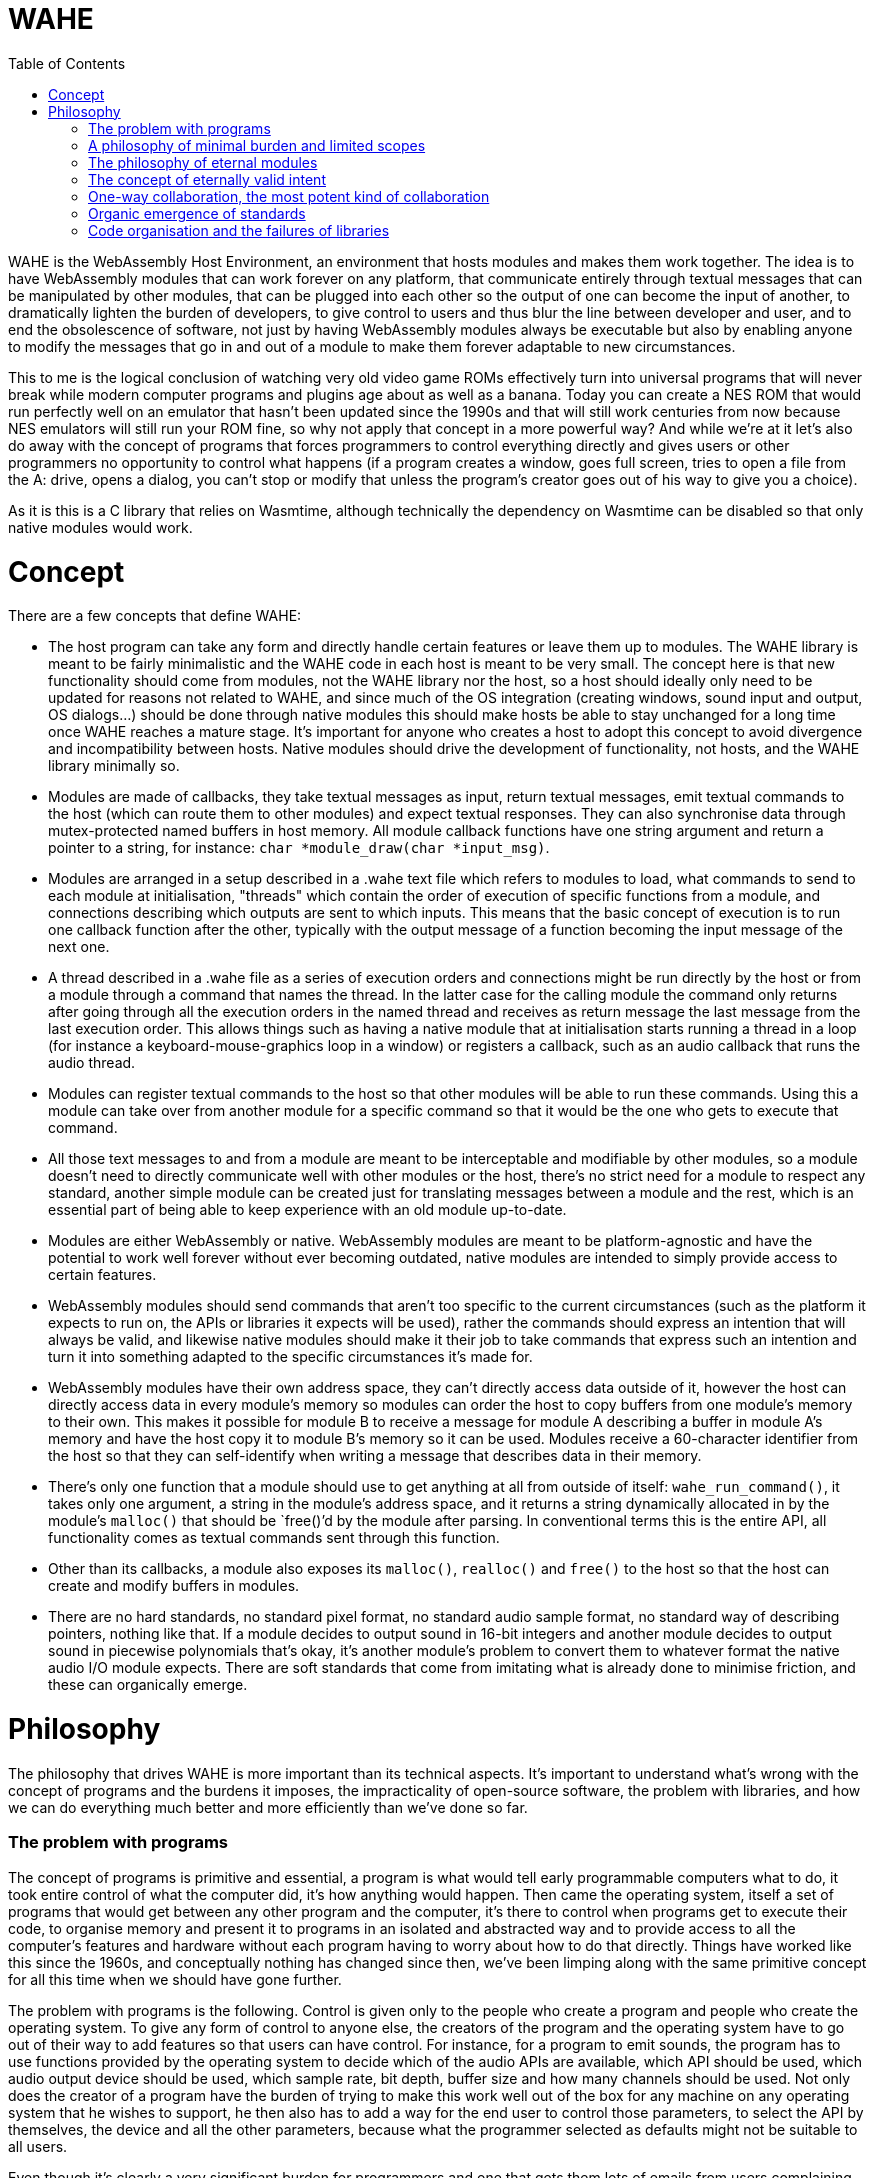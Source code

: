 :toc:

= WAHE

WAHE is the WebAssembly Host Environment, an environment that hosts modules and makes them work together. The idea is to have WebAssembly modules that can work forever on any platform, that communicate entirely through textual messages that can be manipulated by other modules, that can be plugged into each other so the output of one can become the input of another, to dramatically lighten the burden of developers, to give control to users and thus blur the line between developer and user, and to end the obsolescence of software, not just by having WebAssembly modules always be executable but also by enabling anyone to modify the messages that go in and out of a module to make them forever adaptable to new circumstances.

This to me is the logical conclusion of watching very old video game ROMs effectively turn into universal programs that will never break while modern computer programs and plugins age about as well as a banana. Today you can create a NES ROM that would run perfectly well on an emulator that hasn't been updated since the 1990s and that will still work centuries from now because NES emulators will still run your ROM fine, so why not apply that concept in a more powerful way? And while we're at it let's also do away with the concept of programs that forces programmers to control everything directly and gives users or other programmers no opportunity to control what happens (if a program creates a window, goes full screen, tries to open a file from the A: drive, opens a dialog, you can't stop or modify that unless the program's creator goes out of his way to give you a choice).

As it is this is a C library that relies on Wasmtime, although technically the dependency on Wasmtime can be disabled so that only native modules would work.

= Concept

There are a few concepts that define WAHE:

- The host program can take any form and directly handle certain features or leave them up to modules. The WAHE library is meant to be fairly minimalistic and the WAHE code in each host is meant to be very small. The concept here is that new functionality should come from modules, not the WAHE library nor the host, so a host should ideally only need to be updated for reasons not related to WAHE, and since much of the OS integration (creating windows, sound input and output, OS dialogs...) should be done through native modules this should make hosts be able to stay unchanged for a long time once WAHE reaches a mature stage. It's important for anyone who creates a host to adopt this concept to avoid divergence and incompatibility between hosts. Native modules should drive the development of functionality, not hosts, and the WAHE library minimally so.
- Modules are made of callbacks, they take textual messages as input, return textual messages, emit textual commands to the host (which can route them to other modules) and expect textual responses. They can also synchronise data through mutex-protected named buffers in host memory. All module callback functions have one string argument and return a pointer to a string, for instance: `char *module_draw(char *input_msg)`.
- Modules are arranged in a setup described in a .wahe text file which refers to modules to load, what commands to send to each module at initialisation, "threads" which contain the order of execution of specific functions from a module, and connections describing which outputs are sent to which inputs. This means that the basic concept of execution is to run one callback function after the other, typically with the output message of a function becoming the input message of the next one.
- A thread described in a .wahe file as a series of execution orders and connections might be run directly by the host or from a module through a command that names the thread. In the latter case for the calling module the command only returns after going through all the execution orders in the named thread and receives as return message the last message from the last execution order. This allows things such as having a native module that at initialisation starts running a thread in a loop (for instance a keyboard-mouse-graphics loop in a window) or registers a callback, such as an audio callback that runs the audio thread.
- Modules can register textual commands to the host so that other modules will be able to run these commands. Using this a module can take over from another module for a specific command so that it would be the one who gets to execute that command.
- All those text messages to and from a module are meant to be interceptable and modifiable by other modules, so a module doesn't need to directly communicate well with other modules or the host, there's no strict need for a module to respect any standard, another simple module can be created just for translating messages between a module and the rest, which is an essential part of being able to keep experience with an old module up-to-date.
- Modules are either WebAssembly or native. WebAssembly modules are meant to be platform-agnostic and have the potential to work well forever without ever becoming outdated, native modules are intended to simply provide access to certain features.
- WebAssembly modules should send commands that aren't too specific to the current circumstances (such as the platform it expects to run on, the APIs or libraries it expects will be used), rather the commands should express an intention that will always be valid, and likewise native modules should make it their job to take commands that express such an intention and turn it into something adapted to the specific circumstances it's made for.
- WebAssembly modules have their own address space, they can't directly access data outside of it, however the host can directly access data in every module's memory so modules can order the host to copy buffers from one module's memory to their own. This makes it possible for module B to receive a message for module A describing a buffer in module A's memory and have the host copy it to module B's memory so it can be used. Modules receive a 60-character identifier from the host so that they can self-identify when writing a message that describes data in their memory.
- There's only one function that a module should use to get anything at all from outside of itself: `wahe_run_command()`, it takes only one argument, a string in the module's address space, and it returns a string dynamically allocated in by the module's `malloc()` that should be `free()`'d by the module after parsing. In conventional terms this is the entire API, all functionality comes as textual commands sent through this function.
- Other than its callbacks, a module also exposes its `malloc()`, `realloc()` and `free()` to the host so that the host can create and modify buffers in modules.
- There are no hard standards, no standard pixel format, no standard audio sample format, no standard way of describing pointers, nothing like that. If a module decides to output sound in 16-bit integers and another module decides to output sound in piecewise polynomials that's okay, it's another module's problem to convert them to whatever format the native audio I/O module expects. There are soft standards that come from imitating what is already done to minimise friction, and these can organically emerge.

= Philosophy

The philosophy that drives WAHE is more important than its technical aspects. It's important to understand what's wrong with the concept of programs and the burdens it imposes, the impracticality of open-source software, the problem with libraries, and how we can do everything much better and more efficiently than we've done so far.

=== The problem with programs

The concept of programs is primitive and essential, a program is what would tell early programmable computers what to do, it took entire control of what the computer did, it's how anything would happen. Then came the operating system, itself a set of programs that would get between any other program and the computer, it's there to control when programs get to execute their code, to organise memory and present it to programs in an isolated and abstracted way and to provide access to all the computer's features and hardware without each program having to worry about how to do that directly. Things have worked like this since the 1960s, and conceptually nothing has changed since then, we've been limping along with the same primitive concept for all this time when we should have gone further.

The problem with programs is the following. Control is given only to the people who create a program and people who create the operating system. To give any form of control to anyone else, the creators of the program and the operating system have to go out of their way to add features so that users can have control. For instance, for a program to emit sounds, the program has to use functions provided by the operating system to decide which of the audio APIs are available, which API should be used, which audio output device should be used, which sample rate, bit depth, buffer size and how many channels should be used. Not only does the creator of a program have the burden of trying to make this work well out of the box for any machine on any operating system that he wishes to support, he then also has to add a way for the end user to control those parameters, to select the API by themselves, the device and all the other parameters, because what the programmer selected as defaults might not be suitable to all users.

Even though it's clearly a very significant burden for programmers and one that gets them lots of emails from users complaining that sound doesn't work right, it's hard to see how there could be a better way. Ancient video games once again show us the way: just as the original Pacman programmers never had to worry about selecting an audio output device on Windows XP because that's the emulator's problem, a module's programmer doesn't have to worry about this either, it's not their module's problem, in fact it's not the module's host's problem either, it's a native module's problem, the native audio module that takes care of setting up everything and then running the audio thread and sending the result to the OS. And if a module presents the sound it emits in a way that isn't directly usable by the native audio module, translating what a module emits into usable sound data is yet another module's problem. So if there's any problem with the sound output, the end user deals with it using the native audio module which would probably give it all the options needed to fix the problem, and if the native audio module is inadequate or doesn't exist for the user's system, the user himself can take matters in his hands and create the native audio module that will work for him, which he can then share with others who might need it.

This way the burden is totally removed for a module's programmer, their only concern is how to calculate samples, not what happens to them, the maintainers of the host don't have to worry about this either, it is only the concern of whoever chooses to create a native audio module, and ultimately the end user is given absolute control, without anyone else having to worry about how to give such control. Additionally the motivation for creating a native audio module comes from a personal need for such a module which is the most powerful motivator and gives the quickest results, and the desire to share such a module comes naturally to anyone who felt they did a good job, so with such a system any missing or buggy functionality can be fixed quickly, without even contacting anyone, even without open source, even without any other program being available to do anything, everything can be solved by the end user.

Audio output is a good example, but this applies to anything. A module programmer doesn't have to worry about creating a window and how to display things onto that window using a library or an operating system's API, all he has to do is output a message that describes graphical data, which could be a pixel buffer or even some drawing instructions, anything else is not his module's problem, and details such as how that data should be shown in a window or on the screen can be in the configuration, which can be set in the WAHE configuration file, and this can be done by the original module's program as well as the end user.

It's easy to see why that would be beneficial, as the desirable way to show graphics on screens evolves over time and systems. For instance you can often still run video games from the 1990s and 2000s on Windows, but not without them making a big and very annoying mess first, because the thing to do for games back then was to pick a default resolution, something very small by modern standards, force the whole screen to switch to that resolution, they would also try to switch to a lower colour bit depth, and while this worked well back then this is very much undesirable behaviour now. And the problem is always the same, programs talk directly to the operating system to do what their programmers thought was best, and you have no control over this that either the program or operating system doesn't give you, you can't get in between the two and stop the program from doing something nor stop the OS from allowing it. Once again ancient video games show the way, their programmers had no idea that what they programmed would ever run on a machine other than the very one they programmed for, this is all the emulator's problem, and the emulator can handle it all in a suitable and modern fashion.

And once more this alleviates another burden for module programmers, their only problem is how to generate graphical data, not what will be done with it, their task is purified, cut down to the essential of what is truly unique to what they're creating. They don't need APIs or libraries to display anything on screen, they simply generate the graphical information and print a text message that contains all the information to describe it. This makes it much easier for beginners to get their first pixels on screen, they just have to fill up a buffer with pixels in whatever format they choose, print the essential information like the buffer's address, the resolution and format to a message, two arrays and one sprintf and that's it, job done.

=== A philosophy of minimal burden and limited scopes

Imagine that you want to create a program that reads video files. You have to figure out how to use the FFmpeg library to decode all the data in video files, how to create a window, how to display images to it, how to make it go fullscreen, how to output sound, how to have a dialog to open a file, you create an interface, a play/pause button, a timeline so you can jump in time, keyboard shortcuts, a volume control, buttons to jump to other files, a playlist, a preference panel so users can select an audio output device. You can't just know the FFmpeg library well, you have to also be good at all those other things. Then you release it, and besides all the bugs, users have many problems. They tell you about those problems because you're the only one who can do anything about them, you're the programmer, only you can control what's happening, even if you make your program open source probably no one is going to dive into your code and change things for you.

[%hardbreaks]
"The volume control sucks, it's too sensitive at the bottom and it needs to go beyond 100% when it's too quiet but also not get too loud by accident", so you have to make a better volume control.
"No subtitle support? Come on!", so you have to both figure out how to read subtitles and how to display them on screen using a library.
"Can you add an equalizer? Can you add VST support like Foobar 2000 has?" so you learn how to implement an equaliser and you say no to VST hosting.
"The subtitles get out of sync sometimes, I need a way to synchronise them manually" so you have to add some controls to do that.
"The image is too dark sometimes, it would be nice if we could make it brighter in dark scenes", so you consider working on that.
"I'd like subtitles to go over the black bar at the bottom and not over the video", so you look into it and realise that you render subtitles directly on the video frame and as it is you can't directly draw over the black bars, another headache for you.
"Is it possible to make it detect when I insert a DVD or BluRay and play it automatically?" so you add that on your list of things to maybe look into in a few years.
"Is there an Apple Silicon build? Does it work on macOS 19.4.1? I can't open it, it gives me this message."

It never ever ends, the emails will only end when your program falls into oblivion, until then people will always ask you to do something because you're the only one who has control, and you're the one who deals with how your program works on each system.

Here's how it would work if you made a module that plays video files instead. To be exact there would be at least two modules, one that does the hard work of decoding files into usable video and audio data, and other modules to do everything else. The first one, the decoding module, would most likely be a native module, however its scope would be so limited that the main difficulty in making it work on all platforms would be figuring out how to compile the FFmpeg library statically and hardly anything else.

So for creating this native decoding module you'd need to know how to use the FFmpeg library, in fact it's basically the only thing you need to know. So you work on the core of decoding videos with the library, how to decode image frames, how to decode sound, how to jump in time, optionally how to decode subtitle text, all those things which you should already know if you're proficient with the FFmpeg library, and then, this is the crucial part, you make every feature available exclusively through text commands received from the module_message_input function. So in that function you parse a command named "Open file" which tells you the path to the video file to load, maybe a command asking or information to which you respond by giving all the relevant information available in a text message, you might even want to include all the subtitle data in one block, "Play", "Pause" and "Close file" commands, a "Jump" command to jump to a given time or time offset and that's about all the commands you really need. All that's left is outputting audio data in the audio function and frames in the module_draw function. In the message returned by the draw function you not only print the essential information that describes the image data such as its memory location, resolution and pixel format, which by the way should probably be the raw format you decoded such as planar YUV, you don't need to convert it, this might be a waste of CPU time and also not your problem, and in that message you should also add the timestamp of the current frame, you can also add any text from the subtitles so that another module can make use of it, and there you have it, the module is done, it's over, there's no feature to ever add, only updating the FFmpeg library and fixing how it breaks its API on a regular basis and occasionally updating the builds for each platform which can also be done by other people if the module is open source, and why wouldn't it be.

The graphical interface is another module's problem, converting the image format to something that can be displayed is another module's problem, how to pick a file isn't your problem, keyboard shortcuts can be translated into commands by another module, there's already a module for volume control that does a better job than you could have that takes your module's audio output and modulates it so you don't need to worry about volume at all, it's not your problem, displaying subtitles is not your problem, you already provided all the information for another module to overlay subtitles on the raw frames you provide, upscaling, cropping, padding, stretching, overlaying, sound equalising, image processing is not your problem, detecting discs is not your problem. All these other modules can deal with the messages that your module emits, the way those messages are written can become a de facto standard, and they all can send command messages to your module to control what it does. You give all the control for what happens inside your limited scope module to other modules, and because of this your burden is limited to a strict minimum and no one will send you emails about all those things that shouldn't be your problem. Even if your module is closed source and you walk away from it that's okay, someone else can create another module that takes all the same commands and gives the same outputs, and everybody can replace your outdated module with the new drop-in replacement. And so nothing remains of your work except for the standard you set for how a video decoding module should communicate.

=== The philosophy of eternal modules

But that's for a native module, native modules are born to die with the libraries they rely on and the platforms they're made for. The other modules on the other hand have a chance not only to be eternally runnable but also eternally usable. Just as centuries from now people on whatever machine they'll have will still play Super Mario Bros using the exact same binary data that was written into the original cartridges, so will people always be able to use our WebAssembly modules, provided that they can be bothered to maintain something that can interpret them. But how can they be truly usable if everything changes? It's actually simple, the answer is message translation.

Imagine that a bunch of ancient modules are discovered. Their functions could be made to run, but just like ancient video games they need to be emulated. So a module to emulate them is made. Then we look at the commands that their functions take, the messages and the commands that they emit, and not only is it nothing like any of our modern standards but it's in another language entirely. What can we do about it? A single module that translates all messages and commands going in and out of the ancient modules will do. Do their draw functions use flowery language to describe brush strokes? We can interpret them and render them into pixels. Do their sound functions use weird characters to describe musical notes to be played by specific physical instruments? We can synthesise that. Do they try to send the host commands such as "Tell me the twenty-third word inscribed on the reverse of Tablet Ksi-Omicron"? We can intercept such commands and give it back what it expects. And then with all this emulation and translation the ancient modules work just like modern ones and are good to be used again.

It sounds like by that logic anything can be made to run. But for programs, an entire machine emulator with the full OS would need to run, and while you could have some success by transferring inputs and outputs (such as feeding mouse, keyboard, audio and MIDI inputs to the emulated OS and video and audio outputs out) you would be very limited in what could be achieved, for instance you might not be able to load files from outside the emulated machine, you wouldn't be able to transmit information from a controller into something the emulated OS could use, you wouldn't be able to control much of anything in the emulated program with commands. The program would be limited by its own direct control over everything and by its operating system's limited communication abilities, whereas a module would rely on being given commands and having its functions running as requested.

There's a more subtle but crucial problem with old programs that old modules can sidestep to stay relevant. Imagine a video editing program from the year 1998. It has all the features a video editor needs, just one problem, it can only import and export video file formats available back then, so that even if you can still launch the program even without an emulator, even if it runs as well as it ever ran, it is now useless as it cannot use the videos you'd want to edit and it cannot produce video files that you'd want to use. The problem is that the program necessarily has its own way to decode and encode video files directly, so nothing can be changed about this. Not only this, but there's no way for this program to make use of anything but its own antiquated plugins.

Imagine on the other hand a WebAssembly video editing module that is equally old. It's a WebAssembly module, so it doesn't handle files directly, for this it has to emit commands that other modules will take care of. So instead of running its own code for decoding or encoding the video formats common in its time, it emits generic commands such as "Load video file <path>" and "Jump to 00:19:02.35". Because it relies on other modules to figure out how to do this and deliver the results, it is immune to becoming outdated, it does so by expressing what I call eternally valid intent.

=== The concept of eternally valid intent

When we write programs we write code with the intent of achieving something specific. But we don't actually write what we are trying to do, instead we write the code that will currently do what we want to do. We don't write "Load video file <path>", we write `codec = avcodec_find_decoder(CODEC_ID_MPEG1VIDEO); c = avcodec_alloc_context(); avcodec_open(c, codec); ... len = avcodec_decode_video2(c, picture, &got_picture, &avpkt);`, and the problem with this is twofold: it doesn't clearly express what we want to do, and the code itself is already completely obsolete, it won't compile or do anything, the library still exists but the API changed completely like 4 different times in the years since, it would have to be entirely rewritten and then it assuredly would break again within the next 5 to 10 years.

So that code we write to load a video file is bound to break, it doesn't stand a chance to survive the decades let alone the centuries. But if instead we emit the command "Load video file <path>" we emit the purest expression of intent, even if <path> might turn out to not always be an actual file or even an actual video, we express something that can easily interpreted, by another module that may not yet exist, into an action: that module wants us to load this thing at <path> so that then it can take the decoded data. In other words such commands will always make sense, they tell other modules what to do without telling them anything specific about how to do it, and if in the future they need to be translated it wouldn't be too hard to do so.

So there is a crucial separation in our modules: the algorithms that will always work in isolation from the outside, for instance how to draw the pixels of our interface using our own algorithms, data and logic, will be written as normal code, whereas what deals with outside information or execution flow, such as dealing with files, time, threading, network and devices will be dealt with using text commands and messages, so that what they're meant to do can always be understood, translated and used. The hypothetical ancient module that does its graphics by describing brush strokes expresses something that can forever be understood and used, whereas the mid-2010s program that uses AMD's Mantle API expressed nothing that anyone could possibly have used just a few years later.

=== One-way collaboration, the most potent kind of collaboration

The concept of open source programs fails in two important ways: diving into other people's code to achieve the change you have in mind will most likely only make you achieve despair, and even if you achieve what you want on your fork, then what, do you do a pull request to make the creators of the program accept your changes? This too might make you only achieve despair. So then what, do you keep your fork, but the original project keeps getting updated so you constantly have to update your fork and deal with the conflicts between your changes and their subsequent changes? People prefer to tell the developers what needs to change and leave it up to them, so there's effectively not much benefit to the code being open source.

Now imagine this situation: there's a module out there, it's not open source, in fact people pay $50 to have it, it even checks for a licence file every time it runs. Its core, the part that does all the fancy computations, is brilliant, no one else could do anything like it, but its interface really leaves to be desired, it's barely usable, it's clear that its creator is better at some things than others.

Excited by the idea of seeing something better, you observe all the text messages that go in and come out of the core until you know everything about how it works. Then you make your own module that is just a graphical interface that communicates back and forth with the original core, you make it check its own licence file and sell it online for $30. Users of the original module don't mind shelling out a bit of extra money for a much superior experience, the original creator doesn't even lose any sales and in fact he can use this opportunity to give up on his inferior interface and instead focus on what he really wants. Everyone wins, and yet at no point did the original creator coordinate with the second one, it only went one way, with everything being in the hands of the second creator. The process could go further with the first creator adding commands unilaterally and then it being up to the second creator to make use of them in his interface. Again no actual coordination needed, everyone just does whatever they see fit.

=== Organic emergence of standards

One-way collaboration also applies to creating a standard of communication between modules, as outlined earlier with the example of the video player. If you create a module that does something novel, you will create a set of commands and messages to control that module and a message format for its outputs. If you're creating a module that interacts with a module that already exists, you will make your module communicate with that module in the way that that module communicates, you will send it the commands it understands and you will interpret the messages it sends back. By doing so you make it more likely that anyone who wants to create a module that serves the same functionality as that original module will also understand the same commands and emit messages in the same way, thus strengthening the position of the original module's mode of communication as a de facto standard. If this newer module adds to this standard by adding new commands it can understand, it might effectively add to this de facto standard, even though no one gathered around to agree on the definition of a standard. Instead by an organic process, module creators would effectively unilaterally contribute to the emergence of de facto standards of communication, validated in parts by the unilateral adoption by others and invalidated in other parts by the lack of interest of others.

=== Code organisation and the failures of libraries

Programs fail in another important way. Being in control of what they do and how they do it from the moment they're started invites anarchy in code, programmers organise the code of their programs however they see fit, and the result is usually both ugly and chaotic. A common sign of this anarchy is vast `main()` functions that do way too much in their body. As a result it's hard to do anything with such code bases other than just let them run as programs, it's hard to refactor them into a more library-like structure that would enable their use as something other than programs.

But even libraries, while they usually have a superior more sensible code structure, fail to be as good as they could be. The problem is that people who make libraries seem to hate simplicity. Instead of offering a functionality as a simple function they'd rather make you initialise three different structures and then create a loop to process data when most people just want something that could be done in one go. As a result when you want to do anything with a library it usually takes more than a day and you must do quite a bit of research, diving into documentation and example code.

Once again modules offer a superior alternative, somewhat as plugins (think VST/Audio Units) have done for a long time. By forcing the organisation of functionality into callbacks with a clear theme the code is less anarchic and more reusable as something akin to a library. The insistence on using human-readable text commands and messages which form a desirable information bottleneck as well as using callbacks for processing also forces a focus on simplicity: you're not going to load a video by calling a dozen different library functions and storing internal information in 4 different structures in another module, instead you need to rely on a minimum of text commands and to process data through callbacks. For instance you could encode a video by sending a text command to the video-encoding module to start encoding a video file with a few parameters, and then feed it the images and audio to encode by sending the output messages of your image and audio callbacks as input messages to the encoding module's image processing and audio callbacks, and then send another text command to end the encoding and close the file. Two commands would do, whereas my code that uses the FFmpeg library to encode video takes 350 lines.
